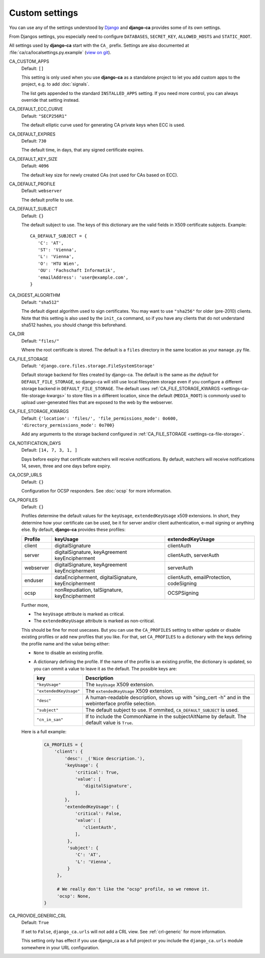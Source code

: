 Custom settings
===============

You can use any of the settings understood by `Django
<https://docs.djangoproject.com/en/dev/ref/settings/>`_ and **django-ca**
provides some of its own settings.

From Djangos settings, you especially need to configure ``DATABASES``,
``SECRET_KEY``, ``ALLOWED_HOSTS`` and ``STATIC_ROOT``.

All settings used by **django-ca** start with the ``CA_`` prefix. Settings are
also documented at :file:`ca/ca/localsettings.py.example`
(`view on git
<https://github.com/mathiasertl/django-ca/blob/master/ca/ca/localsettings.py.example>`_).


.. _settings-ca-custom-apps:

CA_CUSTOM_APPS
   Default: ``[]``

   This setting is only used when you use **django-ca** as a standalone project to let you add custom apps to
   the project, e.g. to add :doc:`signals`.

   The list gets appended to the standard ``INSTALLED_APPS`` setting. If you need more control, you can always
   override that setting instead.

.. _settings-ca-default-ecc-curve:

CA_DEFAULT_ECC_CURVE
   Default: ``"SECP256R1"``

   The default elliptic curve used for generating CA private keys when ECC is used.

.. _settings-ca-default-expires:

CA_DEFAULT_EXPIRES
   Default: ``730``

   The default time, in days, that any signed certificate expires.


.. _settings-ca-default-key-size:

CA_DEFAULT_KEY_SIZE
   Default: ``4096``

   The default key size for newly created CAs (not used for CAs based on ECC).

.. _settings-ca-default-profile:

CA_DEFAULT_PROFILE
   Default: ``webserver``

   The default profile to use.

CA_DEFAULT_SUBJECT
   Default: ``{}``

   The default subject to use. The keys of this dictionary are the valid fields
   in X509 certificate subjects. Example::

      CA_DEFAULT_SUBJECT = {
         'C': 'AT',
         'ST': 'Vienna',
         'L': 'Vienna',
         'O': 'HTU Wien',
         'OU': 'Fachschaft Informatik',
         'emailAddress': 'user@example.com',
      }

.. _settings-ca-digest-algorithm:

CA_DIGEST_ALGORITHM
   Default: ``"sha512"``

   The default digest algorithm used to sign certificates. You may want to use
   ``"sha256"`` for older (pre-2010) clients. Note that this setting is also
   used by the ``init_ca`` command, so if you have any clients that do not
   understand sha512 hashes, you should change this beforehand.

.. _settings-ca-dir:

CA_DIR
   Default: ``"files/"``

   Where the root certificate is stored. The default is a ``files`` directory
   in the same location as your ``manage.py`` file.

.. _settings-ca-file-storage:

CA_FILE_STORAGE
   Default: ``'django.core.files.storage.FileSystemStorage'``

   Default storage backend for files created by django-ca. The default is the same as *the default* for 
   ``DEFAULT_FILE_STORAGE``, so django-ca will still use local filesystem storage even if you configure a
   different storage backend in ``DEFAULT_FILE_STORAGE``. The default uses :ref:`CA_FILE_STORAGE_KWARGS
   <settings-ca-file-storage-kwargs>` to store files in a different location, since the default
   (``MEDIA_ROOT``) is commonly used to upload user-generated files that are exposed to the web by the
   webserver.

.. _settings-ca-file-storage-kwargs:

CA_FILE_STORAGE_KWARGS
   Default: ``{'location': 'files/', 'file_permissions_mode': 0o600, 'directory_permissions_mode': 0o700}``

   Add any arguments to the storage backend configured in :ref:`CA_FILE_STORAGE <settings-ca-file-storage>`.

CA_NOTIFICATION_DAYS
   Default: ``[14, 7, 3, 1, ]``

   Days before expiry that certificate watchers will receive notifications. By default, watchers
   will receive notifications 14, seven, three and one days before expiry.

.. _settings-ca-ocsp-urls:

CA_OCSP_URLS
   Default: ``{}``

   Configuration for OCSP responders. See :doc:`ocsp` for more information.

.. _settings-ca-profiles:

CA_PROFILES
   Default: ``{}``

   Profiles determine the default values for the ``keyUsage``, ``extendedKeyUsage`` x509
   extensions. In short, they determine how your certificate can be used, be it for server and/or
   client authentication, e-mail signing or anything else. By default, **django-ca** provides these
   profiles:

   =========== ======================================== =======================
   Profile     keyUsage                                 extendedKeyUsage
   =========== ======================================== =======================
   client      digitalSignature                         clientAuth
   server      digitalSignature, keyAgreement           clientAuth, serverAuth
               keyEncipherment
   webserver   digitalSignature, keyAgreement           serverAuth
               keyEncipherment
   enduser     dataEncipherment, digitalSignature,      clientAuth,
               keyEncipherment                          emailProtection,
                                                        codeSigning
   ocsp        nonRepudiation, talSignature,            OCSPSigning
               keyEncipherment
   =========== ======================================== =======================

   Further more,

   * The ``keyUsage`` attribute is marked as critical.
   * The ``extendedKeyUsage`` attribute is marked as non-critical.

   This should be fine for most usecases. But you can use the ``CA_PROFILES``
   setting to either update or disable existing profiles or add new profiles
   that you like. For that, set ``CA_PROFILES`` to a dictionary with the keys
   defining the profile name and the value being either:

   * ``None`` to disable an existing profile.
   * A dictionary defining the profile. If the name of the profile is an
     existing profile, the dictionary is updated, so you can ommit a value to
     leave it as the default. The possible keys are:

     ====================== ======================================================================
     key                    Description
     ====================== ======================================================================
     ``"keyUsage"``         The ``keyUsage`` X509 extension.
     ``"extendedKeyUsage"`` The ``extendedKeyUsage`` X509 extension.
     ``"desc"``             A human-readable description, shows up with "sing_cert -h" and in the
                            webinterface profile selection.
     ``"subject"``          The default subject to use. If ommited, ``CA_DEFAULT_SUBJECT`` is
                            used.
     ``"cn_in_san"``        If to include the CommonName in the subjectAltName by default. The
                            default value is ``True``.
     ====================== ======================================================================

   Here is a full example:

     .. code-block:: python

         CA_PROFILES = {
             'client': {
                 'desc': _('Nice description.'),
                 'keyUsage': {
                     'critical': True,
                     'value': [
                        'digitalSignature',
                     ],
                 },
                 'extendedKeyUsage': {
                     'critical': False,
                     'value': [
                        'clientAuth',
                     ],
                  },
                  'subject': {
                     'C': 'AT',
                     'L': 'Vienna',
                  }
              },

              # We really don't like the "ocsp" profile, so we remove it.
              'ocsp': None,
         }

CA_PROVIDE_GENERIC_CRL
   Default: ``True``

   If set to ``False``, ``django_ca.urls`` will not add a CRL view. See :ref:`crl-generic` for more
   information.

   This setting only has effect if you use django_ca as a full project or you include the
   ``django_ca.urls`` module somewhere in your URL configuration.
